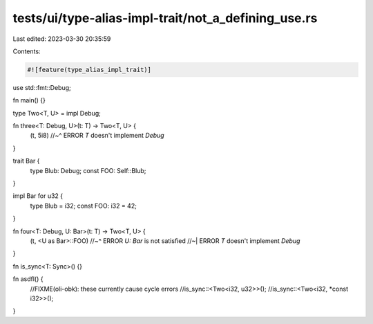 tests/ui/type-alias-impl-trait/not_a_defining_use.rs
====================================================

Last edited: 2023-03-30 20:35:59

Contents:

.. code-block:: rs

    #![feature(type_alias_impl_trait)]

use std::fmt::Debug;

fn main() {}

type Two<T, U> = impl Debug;

fn three<T: Debug, U>(t: T) -> Two<T, U> {
    (t, 5i8)
    //~^ ERROR `T` doesn't implement `Debug`
}

trait Bar {
    type Blub: Debug;
    const FOO: Self::Blub;
}

impl Bar for u32 {
    type Blub = i32;
    const FOO: i32 = 42;
}

fn four<T: Debug, U: Bar>(t: T) -> Two<T, U> {
    (t, <U as Bar>::FOO)
    //~^ ERROR `U: Bar` is not satisfied
    //~| ERROR `T` doesn't implement `Debug`
}

fn is_sync<T: Sync>() {}

fn asdfl() {
    //FIXME(oli-obk): these currently cause cycle errors
    //is_sync::<Two<i32, u32>>();
    //is_sync::<Two<i32, *const i32>>();
}


